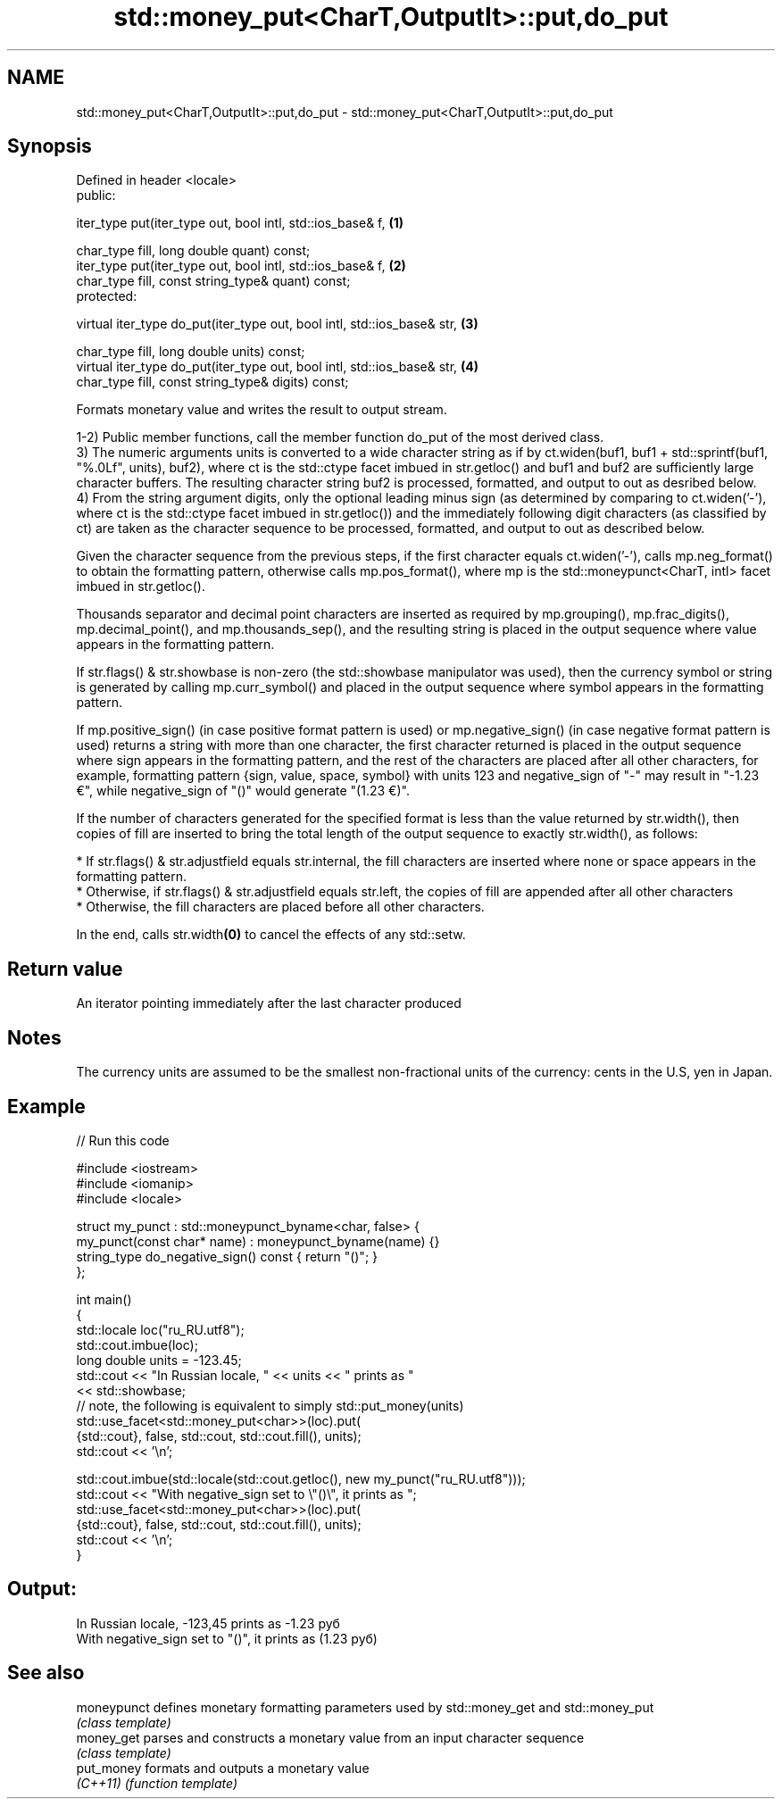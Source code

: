 .TH std::money_put<CharT,OutputIt>::put,do_put 3 "2020.03.24" "http://cppreference.com" "C++ Standard Libary"
.SH NAME
std::money_put<CharT,OutputIt>::put,do_put \- std::money_put<CharT,OutputIt>::put,do_put

.SH Synopsis
   Defined in header <locale>
   public:

   iter_type put(iter_type out, bool intl, std::ios_base& f,              \fB(1)\fP

   char_type fill, long double quant) const;
   iter_type put(iter_type out, bool intl, std::ios_base& f,              \fB(2)\fP
   char_type fill, const string_type& quant) const;
   protected:

   virtual iter_type do_put(iter_type out, bool intl, std::ios_base& str, \fB(3)\fP

   char_type fill, long double units) const;
   virtual iter_type do_put(iter_type out, bool intl, std::ios_base& str, \fB(4)\fP
   char_type fill, const string_type& digits) const;

   Formats monetary value and writes the result to output stream.

   1-2) Public member functions, call the member function do_put of the most derived class.
   3) The numeric arguments units is converted to a wide character string as if by ct.widen(buf1, buf1 + std::sprintf(buf1, "%.0Lf", units), buf2), where ct is the std::ctype facet imbued in str.getloc() and buf1 and buf2 are sufficiently large character buffers. The resulting character string buf2 is processed, formatted, and output to out as desribed below.
   4) From the string argument digits, only the optional leading minus sign (as determined by comparing to ct.widen('-'), where ct is the std::ctype facet imbued in str.getloc()) and the immediately following digit characters (as classified by ct) are taken as the character sequence to be processed, formatted, and output to out as described below.

   Given the character sequence from the previous steps, if the first character equals ct.widen('-'), calls mp.neg_format() to obtain the formatting pattern, otherwise calls mp.pos_format(), where mp is the std::moneypunct<CharT, intl> facet imbued in str.getloc().

   Thousands separator and decimal point characters are inserted as required by mp.grouping(), mp.frac_digits(), mp.decimal_point(), and mp.thousands_sep(), and the resulting string is placed in the output sequence where value appears in the formatting pattern.

   If str.flags() & str.showbase is non-zero (the std::showbase manipulator was used), then the currency symbol or string is generated by calling mp.curr_symbol() and placed in the output sequence where symbol appears in the formatting pattern.

   If mp.positive_sign() (in case positive format pattern is used) or mp.negative_sign() (in case negative format pattern is used) returns a string with more than one character, the first character returned is placed in the output sequence where sign appears in the formatting pattern, and the rest of the characters are placed after all other characters, for example, formatting pattern {sign, value, space, symbol} with units 123 and negative_sign of "-" may result in "-1.23 €", while negative_sign of "()" would generate "(1.23 €)".

   If the number of characters generated for the specified format is less than the value returned by str.width(), then copies of fill are inserted to bring the total length of the output sequence to exactly str.width(), as follows:

     * If str.flags() & str.adjustfield equals str.internal, the fill characters are inserted where none or space appears in the formatting pattern.
     * Otherwise, if str.flags() & str.adjustfield equals str.left, the copies of fill are appended after all other characters
     * Otherwise, the fill characters are placed before all other characters.

   In the end, calls str.width\fB(0)\fP to cancel the effects of any std::setw.

.SH Return value

   An iterator pointing immediately after the last character produced

.SH Notes

   The currency units are assumed to be the smallest non-fractional units of the currency: cents in the U.S, yen in Japan.

.SH Example

   
// Run this code

 #include <iostream>
 #include <iomanip>
 #include <locale>

 struct my_punct : std::moneypunct_byname<char, false> {
     my_punct(const char* name) : moneypunct_byname(name) {}
     string_type do_negative_sign() const { return "()"; }
 };

 int main()
 {
     std::locale loc("ru_RU.utf8");
     std::cout.imbue(loc);
     long double units = -123.45;
     std::cout << "In Russian locale, " << units << " prints as "
               << std::showbase;
 // note, the following is equivalent to simply std::put_money(units)
     std::use_facet<std::money_put<char>>(loc).put(
              {std::cout}, false, std::cout, std::cout.fill(), units);
     std::cout << '\\n';

     std::cout.imbue(std::locale(std::cout.getloc(), new my_punct("ru_RU.utf8")));
     std::cout << "With negative_sign set to \\"()\\", it prints  as ";
     std::use_facet<std::money_put<char>>(loc).put(
              {std::cout}, false, std::cout, std::cout.fill(), units);
     std::cout << '\\n';
 }

.SH Output:

 In Russian locale, -123,45 prints as -1.23 руб
 With negative_sign set to "()", it prints  as (1.23 руб)

.SH See also

   moneypunct defines monetary formatting parameters used by std::money_get and std::money_put
              \fI(class template)\fP
   money_get  parses and constructs a monetary value from an input character sequence
              \fI(class template)\fP
   put_money  formats and outputs a monetary value
   \fI(C++11)\fP    \fI(function template)\fP
